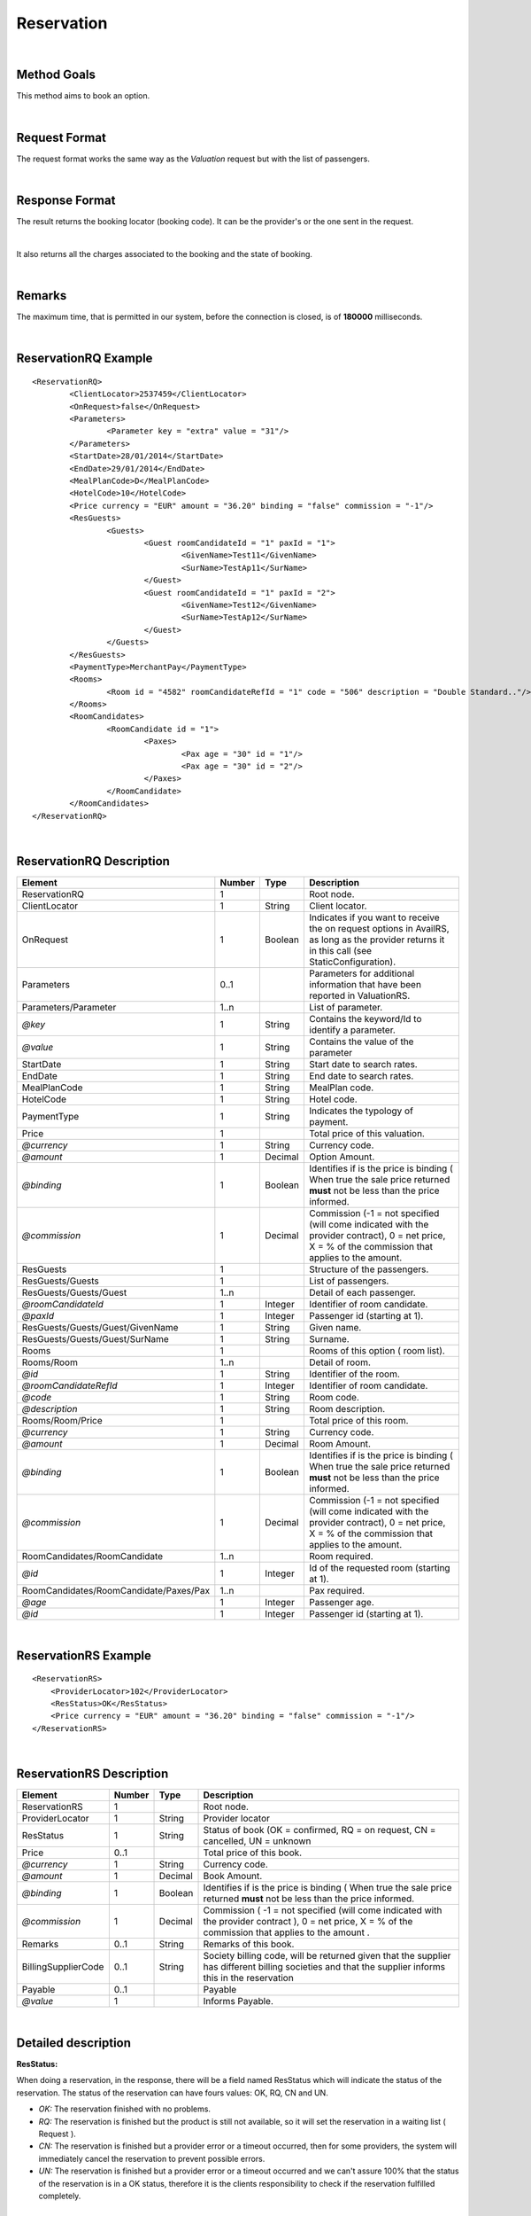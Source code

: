 .. highlight:: xml

Reservation
===========

|

Method Goals
------------

This method aims to book an option.

|

Request Format
--------------

The request format works the same way as the *Valuation* request but
with the list of passengers.

|

Response Format
---------------

The result returns the booking locator (booking code). It can be the
provider's or the one sent in the request.

|

It also returns all the charges associated to the booking and the
state of booking.

|

Remarks
-------

The maximum time, that is permitted in our system, before the connection is closed,  is of **180000** milliseconds.

|

ReservationRQ Example
---------------------

::

	<ReservationRQ>
		<ClientLocator>2537459</ClientLocator>
		<OnRequest>false</OnRequest>
		<Parameters>
			<Parameter key = "extra" value = "31"/>
		</Parameters>
		<StartDate>28/01/2014</StartDate>
		<EndDate>29/01/2014</EndDate>
		<MealPlanCode>D</MealPlanCode>
		<HotelCode>10</HotelCode>
		<Price currency = "EUR"	amount = "36.20" binding = "false" commission = "-1"/>
		<ResGuests>
			<Guests>
				<Guest roomCandidateId = "1" paxId = "1">
					<GivenName>Test11</GivenName>
					<SurName>TestAp11</SurName>
				</Guest>
				<Guest roomCandidateId = "1" paxId = "2">
					<GivenName>Test12</GivenName>
					<SurName>TestAp12</SurName>
				</Guest>
			</Guests>
		</ResGuests>
		<PaymentType>MerchantPay</PaymentType>
		<Rooms>
			<Room id = "4582" roomCandidateRefId = "1" code = "506"	description = "Double Standard.."/>
		</Rooms>
		<RoomCandidates>
			<RoomCandidate id = "1">
				<Paxes>
					<Pax age = "30" id = "1"/>
					<Pax age = "30" id = "2"/>
				</Paxes>
			</RoomCandidate>
		</RoomCandidates>
	</ReservationRQ>


|

ReservationRQ Description
-------------------------

+------------------------------------------+----------+-----------+-------------------------------------------------------------------------------------------------------------------------------------------------------+
| Element                                  | Number   | Type      | Description                                                                                                                                           |
+==========================================+==========+===========+=======================================================================================================================================================+
| ReservationRQ                            | 1        |           | Root node.                                                                                                                                            |
+------------------------------------------+----------+-----------+-------------------------------------------------------------------------------------------------------------------------------------------------------+
| ClientLocator                            | 1        | String    | Client locator.                                                                                                                                       |
+------------------------------------------+----------+-----------+-------------------------------------------------------------------------------------------------------------------------------------------------------+
| OnRequest                                | 1        | Boolean   | Indicates if you want to receive the on request options in AvailRS, as long as the provider returns it in this call (see StaticConfiguration).        |
+------------------------------------------+----------+-----------+-------------------------------------------------------------------------------------------------------------------------------------------------------+
| Parameters                               | 0..1     |           | Parameters for additional information that have been reported in ValuationRS.                                                                         |
+------------------------------------------+----------+-----------+-------------------------------------------------------------------------------------------------------------------------------------------------------+
| Parameters/Parameter                     | 1..n     |           | List of parameter.                                                                                                                                    |
+------------------------------------------+----------+-----------+-------------------------------------------------------------------------------------------------------------------------------------------------------+
| *@key*                                   | 1        | String    | Contains the keyword/Id to identify a parameter.                                                                                                      |
+------------------------------------------+----------+-----------+-------------------------------------------------------------------------------------------------------------------------------------------------------+
| *@value*                                 | 1        | String    | Contains the value of the parameter                                                                                                                   |
+------------------------------------------+----------+-----------+-------------------------------------------------------------------------------------------------------------------------------------------------------+
| StartDate                                | 1        | String    | Start date to search rates.                                                                                                                           |
+------------------------------------------+----------+-----------+-------------------------------------------------------------------------------------------------------------------------------------------------------+
| EndDate                                  | 1        | String    | End date to search rates.                                                                                                                             |
+------------------------------------------+----------+-----------+-------------------------------------------------------------------------------------------------------------------------------------------------------+
| MealPlanCode                             | 1        | String    | MealPlan code.                                                                                                                                        |
+------------------------------------------+----------+-----------+-------------------------------------------------------------------------------------------------------------------------------------------------------+
| HotelCode                                | 1        | String    | Hotel code.                                                                                                                                           |
+------------------------------------------+----------+-----------+-------------------------------------------------------------------------------------------------------------------------------------------------------+
| PaymentType                              | 1        | String    | Indicates the typology of payment.                                                                                                                    |
+------------------------------------------+----------+-----------+-------------------------------------------------------------------------------------------------------------------------------------------------------+
| Price                                    | 1        |           | Total price of this valuation.                                                                                                                        |
+------------------------------------------+----------+-----------+-------------------------------------------------------------------------------------------------------------------------------------------------------+
| *@currency*                              | 1        | String    | Currency code.                                                                                                                                        |
+------------------------------------------+----------+-----------+-------------------------------------------------------------------------------------------------------------------------------------------------------+
| *@amount*                                | 1        | Decimal   | Option Amount.                                                                                                                                        |
+------------------------------------------+----------+-----------+-------------------------------------------------------------------------------------------------------------------------------------------------------+
| *@binding*                               | 1        | Boolean   | Identifies if is the price is binding ( When true the sale price returned **must** not be less than the price informed.                               |
+------------------------------------------+----------+-----------+-------------------------------------------------------------------------------------------------------------------------------------------------------+
| *@commission*                            | 1        | Decimal   | Commission (-1 = not specified (will come indicated with the provider contract), 0 = net price, X = % of the commission that applies to the amount.   |
+------------------------------------------+----------+-----------+-------------------------------------------------------------------------------------------------------------------------------------------------------+
| ResGuests                                | 1        |           | Structure of the passengers.                                                                                                                          |
+------------------------------------------+----------+-----------+-------------------------------------------------------------------------------------------------------------------------------------------------------+
| ResGuests/Guests                         | 1        |           | List of passengers.                                                                                                                                   |
+------------------------------------------+----------+-----------+-------------------------------------------------------------------------------------------------------------------------------------------------------+
| ResGuests/Guests/Guest                   | 1..n     |           | Detail of each passenger.                                                                                                                             |
+------------------------------------------+----------+-----------+-------------------------------------------------------------------------------------------------------------------------------------------------------+
| *@roomCandidateId*                       | 1        | Integer   | Identifier of room candidate.                                                                                                                         |
+------------------------------------------+----------+-----------+-------------------------------------------------------------------------------------------------------------------------------------------------------+
| *@paxId*                                 | 1        | Integer   | Passenger id (starting at 1).                                                                                                                         |
+------------------------------------------+----------+-----------+-------------------------------------------------------------------------------------------------------------------------------------------------------+
| ResGuests/Guests/Guest/GivenName         | 1        | String    | Given name.                                                                                                                                           |
+------------------------------------------+----------+-----------+-------------------------------------------------------------------------------------------------------------------------------------------------------+
| ResGuests/Guests/Guest/SurName           | 1        | String    | Surname.                                                                                                                                              |
+------------------------------------------+----------+-----------+-------------------------------------------------------------------------------------------------------------------------------------------------------+
| Rooms                                    | 1        |           | Rooms of this option ( room list).                                                                                                                    |
+------------------------------------------+----------+-----------+-------------------------------------------------------------------------------------------------------------------------------------------------------+
| Rooms/Room                               | 1..n     |           | Detail of room.                                                                                                                                       |
+------------------------------------------+----------+-----------+-------------------------------------------------------------------------------------------------------------------------------------------------------+
| *@id*                                    | 1        | String    | Identifier of the room.                                                                                                                               |
+------------------------------------------+----------+-----------+-------------------------------------------------------------------------------------------------------------------------------------------------------+
| *@roomCandidateRefId*                    | 1        | Integer   | Identifier of room candidate.                                                                                                                         |
+------------------------------------------+----------+-----------+-------------------------------------------------------------------------------------------------------------------------------------------------------+
| *@code*                                  | 1        | String    | Room code.                                                                                                                                            |
+------------------------------------------+----------+-----------+-------------------------------------------------------------------------------------------------------------------------------------------------------+
| *@description*                           | 1        | String    | Room description.                                                                                                                                     |
+------------------------------------------+----------+-----------+-------------------------------------------------------------------------------------------------------------------------------------------------------+
| Rooms/Room/Price                         | 1        |           | Total price of this room.                                                                                                                             |
+------------------------------------------+----------+-----------+-------------------------------------------------------------------------------------------------------------------------------------------------------+
| *@currency*                              | 1        | String    | Currency code.                                                                                                                                        |
+------------------------------------------+----------+-----------+-------------------------------------------------------------------------------------------------------------------------------------------------------+
| *@amount*                                | 1        | Decimal   | Room Amount.                                                                                                                                          |
+------------------------------------------+----------+-----------+-------------------------------------------------------------------------------------------------------------------------------------------------------+
| *@binding*                               | 1        | Boolean   | Identifies if is the price is binding ( When true the sale price returned **must** not be less than the price informed.                               |
+------------------------------------------+----------+-----------+-------------------------------------------------------------------------------------------------------------------------------------------------------+
| *@commission*                            | 1        | Decimal   | Commission (-1 = not specified (will come indicated with the provider contract), 0 = net price, X = % of the commission that applies to the amount.   |
+------------------------------------------+----------+-----------+-------------------------------------------------------------------------------------------------------------------------------------------------------+
| RoomCandidates/RoomCandidate             | 1..n     |           | Room required.                                                                                                                                        |
+------------------------------------------+----------+-----------+-------------------------------------------------------------------------------------------------------------------------------------------------------+
| *@id*                                    | 1        | Integer   | Id of the requested room (starting at 1).                                                                                                             |
+------------------------------------------+----------+-----------+-------------------------------------------------------------------------------------------------------------------------------------------------------+
| RoomCandidates/RoomCandidate/Paxes/Pax   | 1..n     |           | Pax required.                                                                                                                                         |
+------------------------------------------+----------+-----------+-------------------------------------------------------------------------------------------------------------------------------------------------------+
| *@age*                                   | 1        | Integer   | Passenger age.                                                                                                                                        |
+------------------------------------------+----------+-----------+-------------------------------------------------------------------------------------------------------------------------------------------------------+
| *@id*                                    | 1        | Integer   | Passenger id (starting at 1).                                                                                                                         |
+------------------------------------------+----------+-----------+-------------------------------------------------------------------------------------------------------------------------------------------------------+

|

ReservationRS Example
---------------------

::

    <ReservationRS>
        <ProviderLocator>102</ProviderLocator>
        <ResStatus>OK</ResStatus>
        <Price currency = "EUR" amount = "36.20" binding = "false" commission = "-1"/>
    </ReservationRS>

|

ReservationRS Description
-------------------------

+---------------------+----------+-----------+----------------------------------------------------------------------------------------------------------------------------------------------------------+
| Element             | Number   | Type      | Description                                                                                                                                              |
+=====================+==========+===========+==========================================================================================================================================================+
| ReservationRS       | 1        |           | Root node.                                                                                                                                               |
+---------------------+----------+-----------+----------------------------------------------------------------------------------------------------------------------------------------------------------+
| ProviderLocator     | 1        | String    | Provider locator                                                                                                                                         |
+---------------------+----------+-----------+----------------------------------------------------------------------------------------------------------------------------------------------------------+
| ResStatus           | 1        | String    | Status of book (OK = confirmed, RQ = on request, CN = cancelled, UN = unknown                                                                            |
+---------------------+----------+-----------+----------------------------------------------------------------------------------------------------------------------------------------------------------+
| Price               | 0..1     |           | Total price of this book.                                                                                                                                |
+---------------------+----------+-----------+----------------------------------------------------------------------------------------------------------------------------------------------------------+
| *@currency*         | 1        | String    | Currency code.                                                                                                                                           |
+---------------------+----------+-----------+----------------------------------------------------------------------------------------------------------------------------------------------------------+
| *@amount*           | 1        | Decimal   | Book Amount.                                                                                                                                             |
+---------------------+----------+-----------+----------------------------------------------------------------------------------------------------------------------------------------------------------+
| *@binding*          | 1        | Boolean   | Identifies if is the price is binding ( When true the sale price returned **must** not be less than the price informed.                                  |
+---------------------+----------+-----------+----------------------------------------------------------------------------------------------------------------------------------------------------------+
| *@commission*       | 1        | Decimal   | Commission ( -1 = not specified (will come indicated with the provider contract ), 0 = net price, X = % of the commission that applies to the amount .   |
+---------------------+----------+-----------+----------------------------------------------------------------------------------------------------------------------------------------------------------+
| Remarks             | 0..1     | String    | Remarks of this book.                                                                                                                                    |
+---------------------+----------+-----------+----------------------------------------------------------------------------------------------------------------------------------------------------------+
| BillingSupplierCode | 0..1     | String    | Society billing code, will be returned given that the supplier has different billing societies and that the supplier informs this in the reservation     |
+---------------------+----------+-----------+----------------------------------------------------------------------------------------------------------------------------------------------------------+
| Payable             | 0..1     |           | Payable                                                                                                                                                  |
+---------------------+----------+-----------+----------------------------------------------------------------------------------------------------------------------------------------------------------+
| *@value*            | 1        |           | Informs Payable.                                                                                                                                         |
+---------------------+----------+-----------+----------------------------------------------------------------------------------------------------------------------------------------------------------+

|

Detailed description 
---------------------

**ResStatus:**

When doing a reservation, in the response, there will be a field named ResStatus which will indicate the status of the reservation. 
The status of the reservation can have fours values: OK, RQ, CN and UN.

* *OK:* The reservation finished with no problems.

* *RQ:* The reservation is finished but the product is still not available, so it will set the reservation in a waiting list  ( Request ).

* *CN:* The reservation is finished but a provider error or a timeout occurred, then for some providers, the system will immediately cancel the reservation to prevent possible errors. 

* *UN:* The reservation is finished but a provider error or a timeout occurred and we can't assure 100% that the status of the reservation is in a OK status, therefore it is the clients responsibility to check if the reservation fulfilled completely.

|

.. note:: Keep the parameters in the valuation response to include them in the reservation request.

|

**MerchantPay & CardBookingPay/CardCheckInPay**

In the reservation, you can pay with cash or with a credit card. If the payment is done by cash, in the XML petition you only have to specify the payment type, like so:

::

    <PaymentType>MerchantPay</PaymentType>

|
	
If the payment is done by credit card, then in the XML petition, is it mandatory to specify the payment type and the credit card information, like so: 


::

	<PaymentType>CardBookingPay/CardCheckInPay</PaymentType>
	  <CardInfo>
	   <CardCode>XX</CardCode>
	   <Number>XXXXXXXXXX</Number>
	   <Holder>XXXX</Holder>
	   <ValidityDate>	
		 <Month>XX</Month>
		 <Year>XX</Year>
	   </ValidityDate>
	   <CVC>XXX</CVC>
	 </CardInfo>	

